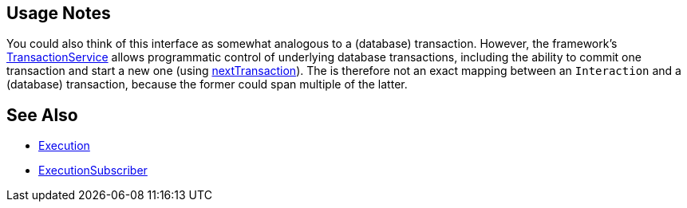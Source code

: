 
:Notice: Licensed to the Apache Software Foundation (ASF) under one or more contributor license agreements. See the NOTICE file distributed with this work for additional information regarding copyright ownership. The ASF licenses this file to you under the Apache License, Version 2.0 (the "License"); you may not use this file except in compliance with the License. You may obtain a copy of the License at. http://www.apache.org/licenses/LICENSE-2.0 . Unless required by applicable law or agreed to in writing, software distributed under the License is distributed on an "AS IS" BASIS, WITHOUT WARRANTIES OR  CONDITIONS OF ANY KIND, either express or implied. See the License for the specific language governing permissions and limitations under the License.



== Usage Notes

You could also think of this interface as somewhat analogous to a (database) transaction.
However, the framework's xref:refguide:applib:index/services/xactn/TransactionService.adoc[TransactionService] allows programmatic control of underlying database transactions, including the ability to commit one transaction and start a new one (using xref:refguide:applib:index/services/xactn/TransactionService.adoc#nextTransaction[nextTransaction]).
The is therefore not an exact mapping between an `Interaction` and a (database) transaction, because the former could span multiple of the latter.




== See Also

* xref:refguide:applib:index/services/iactn/Execution.adoc[Execution]

* xref:refguide:applib:index/services/publishing/spi/ExecutionSubscriber.adoc[ExecutionSubscriber]


